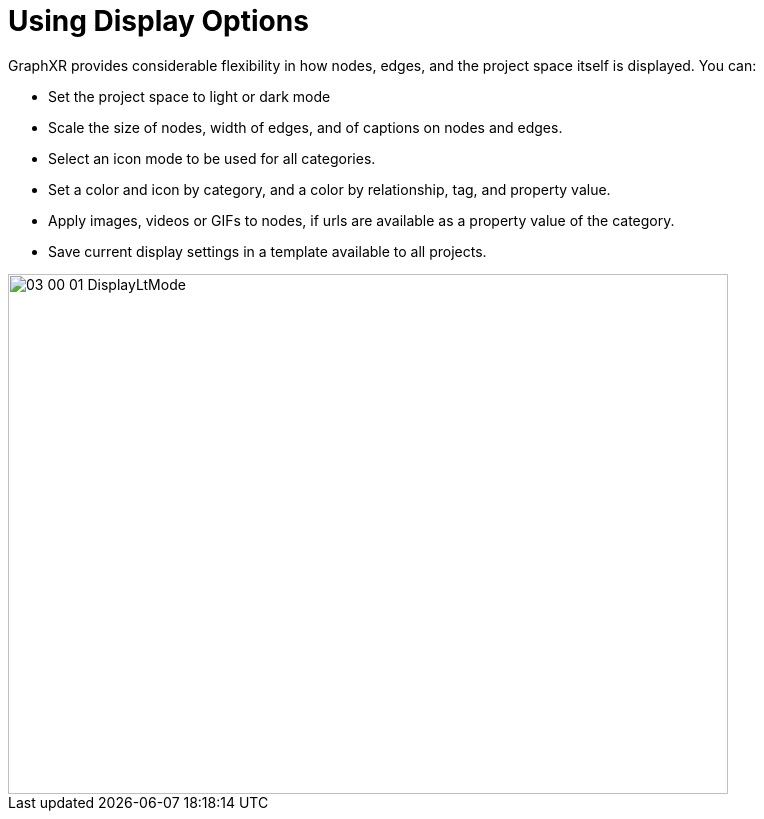 = Using Display Options

GraphXR provides considerable flexibility in how nodes, edges, and the project space itself is displayed. You can:

* Set the project space to light or dark mode
* Scale the size of nodes, width of edges, and of captions on nodes and edges.
* Select an icon mode to be used for all categories.
* Set a color and icon by category, and a color by relationship, tag, and property value.
* Apply images, videos or GIFs to nodes, if urls are available as a property value of the category.
* Save current display settings in a template available to all projects. 

image::/v2_17/03_00_01_DisplayLtMode.png[,720,520,role=text-center]
